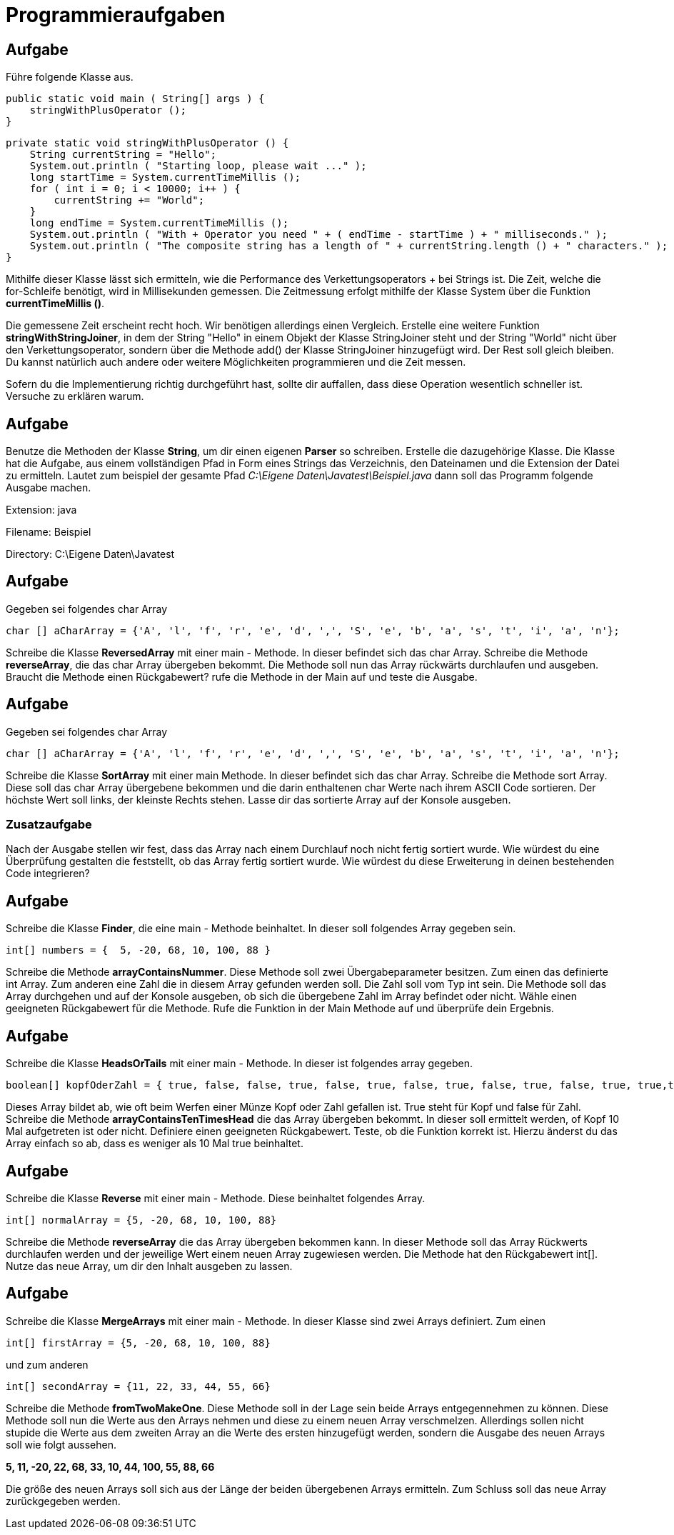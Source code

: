 = Programmieraufgaben

== Aufgabe

[.text-justify]
Führe folgende Klasse aus.

[source,java]
public static void main ( String[] args ) {
    stringWithPlusOperator ();
}

[source,java]
private static void stringWithPlusOperator () {
    String currentString = "Hello";
    System.out.println ( "Starting loop, please wait ..." );
    long startTime = System.currentTimeMillis ();
    for ( int i = 0; i < 10000; i++ ) {
        currentString += "World";
    }
    long endTime = System.currentTimeMillis ();
    System.out.println ( "With + Operator you need " + ( endTime - startTime ) + " milliseconds." );
    System.out.println ( "The composite string has a length of " + currentString.length () + " characters." );
}

[.text-justify]
Mithilfe dieser Klasse lässt sich ermitteln, wie die Performance des Verkettungsoperators + bei Strings ist.
Die Zeit, welche die for-Schleife benötigt, wird in Millisekunden gemessen.
Die Zeitmessung erfolgt mithilfe der Klasse System über die Funktion *currentTimeMillis ()*.

[.text-justify]
Die gemessene Zeit erscheint recht hoch.
Wir benötigen allerdings einen Vergleich.
Erstelle eine weitere Funktion *stringWithStringJoiner*, in dem der String "Hello" in einem Objekt der Klasse StringJoiner steht und der String "World" nicht über den Verkettungsoperator, sondern über die Methode add() der Klasse StringJoiner hinzugefügt wird.
Der Rest soll gleich bleiben.
Du kannst natürlich auch andere oder weitere Möglichkeiten programmieren und die Zeit messen.

[.text-justify]
Sofern du die Implementierung richtig durchgeführt hast, sollte dir auffallen, dass diese Operation wesentlich schneller ist.
Versuche zu erklären warum.

== Aufgabe

[.text-justify]
Benutze die Methoden der Klasse *String*, um dir einen eigenen *Parser* so schreiben.
Erstelle die dazugehörige Klasse.
Die Klasse hat die Aufgabe, aus einem vollständigen Pfad in Form eines Strings das Verzeichnis, den Dateinamen und die Extension der Datei zu ermitteln.
Lautet zum beispiel der gesamte Pfad
_C:\Eigene Daten\Javatest\Beispiel.java_ dann soll das Programm folgende Ausgabe machen.

Extension: java

Filename: Beispiel

Directory: C:\Eigene Daten\Javatest

== Aufgabe

[.text-justify]
Gegeben sei folgendes char Array

[source,java]
char [] aCharArray = {'A', 'l', 'f', 'r', 'e', 'd', ',', 'S', 'e', 'b', 'a', 's', 't', 'i', 'a', 'n'};

[.text-justify]
Schreibe die Klasse *ReversedArray* mit einer main - Methode.
In dieser befindet sich das char Array.
Schreibe die Methode *reverseArray*, die das char Array übergeben bekommt.
Die Methode soll nun das Array rückwärts durchlaufen und ausgeben.
Braucht die Methode einen Rückgabewert? rufe die Methode in der Main auf und teste die Ausgabe.

== Aufgabe

[.text-justify]
Gegeben sei folgendes char Array

[source,java]
char [] aCharArray = {'A', 'l', 'f', 'r', 'e', 'd', ',', 'S', 'e', 'b', 'a', 's', 't', 'i', 'a', 'n'};

[.text-justify]
Schreibe die Klasse *SortArray* mit einer main Methode.
In dieser befindet sich das char Array.
Schreibe die Methode sort Array.
Diese soll das char Array übergebene bekommen und die darin enthaltenen char Werte nach ihrem ASCII Code sortieren.
Der höchste Wert soll links, der kleinste Rechts stehen.
Lasse dir das sortierte Array auf der Konsole ausgeben.

=== Zusatzaufgabe

[.text-justify]
Nach der Ausgabe stellen wir fest, dass das Array nach einem Durchlauf noch nicht fertig sortiert wurde.
Wie würdest du eine Überprüfung gestalten die feststellt, ob das Array fertig sortiert wurde.
Wie würdest du diese Erweiterung in deinen bestehenden Code integrieren?

== Aufgabe

[.text-justify]
Schreibe die Klasse *Finder*, die eine main - Methode beinhaltet.
In dieser soll folgendes Array gegeben sein.

[source,java]
int[] numbers = {  5, -20, 68, 10, 100, 88 }

[.text-justify]
Schreibe die Methode *arrayContainsNummer*.
Diese Methode soll zwei Übergabeparameter besitzen.
Zum einen das definierte int Array.
Zum anderen eine Zahl die in diesem Array gefunden werden soll.
Die Zahl soll vom Typ int sein.
Die Methode soll das Array durchgehen und auf der Konsole ausgeben, ob sich die übergebene Zahl im Array befindet oder nicht.
Wähle einen geeigneten Rückgabewert für die Methode.
Rufe die Funktion in der Main Methode auf und überprüfe dein Ergebnis.

== Aufgabe

[.text-justify]
Schreibe die Klasse *HeadsOrTails* mit einer main - Methode.
In dieser ist folgendes array gegeben.

[source,java]
boolean[] kopfOderZahl = { true, false, false, true, false, true, false, true, false, true, false, true, true,true, true, true, false }

[.text-justify]
Dieses Array bildet ab, wie oft beim Werfen einer Münze Kopf oder Zahl gefallen ist.
True steht für Kopf und false für Zahl.
Schreibe die Methode *arrayContainsTenTimesHead* die das Array übergeben bekommt.
In dieser soll ermittelt werden, of Kopf 10 Mal aufgetreten ist oder nicht.
Definiere einen geeigneten Rückgabewert.
Teste, ob die Funktion korrekt ist.
Hierzu änderst du das Array einfach so ab, dass es weniger als 10 Mal true beinhaltet.

== Aufgabe

[.text-justify]
Schreibe die Klasse *Reverse* mit einer main - Methode.
Diese beinhaltet folgendes Array.

[source,java]
int[] normalArray = {5, -20, 68, 10, 100, 88}

[.text-justify]
Schreibe die Methode *reverseArray* die das Array übergeben bekommen kann.
In dieser Methode soll das Array Rückwerts durchlaufen werden und der jeweilige Wert einem neuen Array zugewiesen werden.
Die Methode hat den Rückgabewert int[].
Nutze das neue Array, um dir den Inhalt ausgeben zu lassen.

== Aufgabe

[.text-justify]
Schreibe die Klasse *MergeArrays* mit einer main - Methode.
In dieser Klasse sind zwei Arrays definiert.
Zum einen

[source,java]
int[] firstArray = {5, -20, 68, 10, 100, 88}

[.text-justify]
und zum anderen

[source,java]
int[] secondArray = {11, 22, 33, 44, 55, 66}

[.text-justify]
Schreibe die Methode *fromTwoMakeOne*.
Diese Methode soll in der Lage sein beide Arrays entgegennehmen zu können.
Diese Methode soll nun die Werte aus den Arrays nehmen und diese zu einem neuen Array verschmelzen.
Allerdings sollen nicht stupide die Werte aus dem zweiten Array an die Werte des ersten hinzugefügt werden, sondern die Ausgabe des neuen Arrays soll wie folgt aussehen.

[.text-justify]
*5, 11, -20, 22, 68, 33, 10, 44, 100, 55, 88, 66*

[.text-justify]
Die größe des neuen Arrays soll sich aus der Länge der beiden übergebenen Arrays ermitteln.
Zum Schluss soll das neue Array zurückgegeben werden.